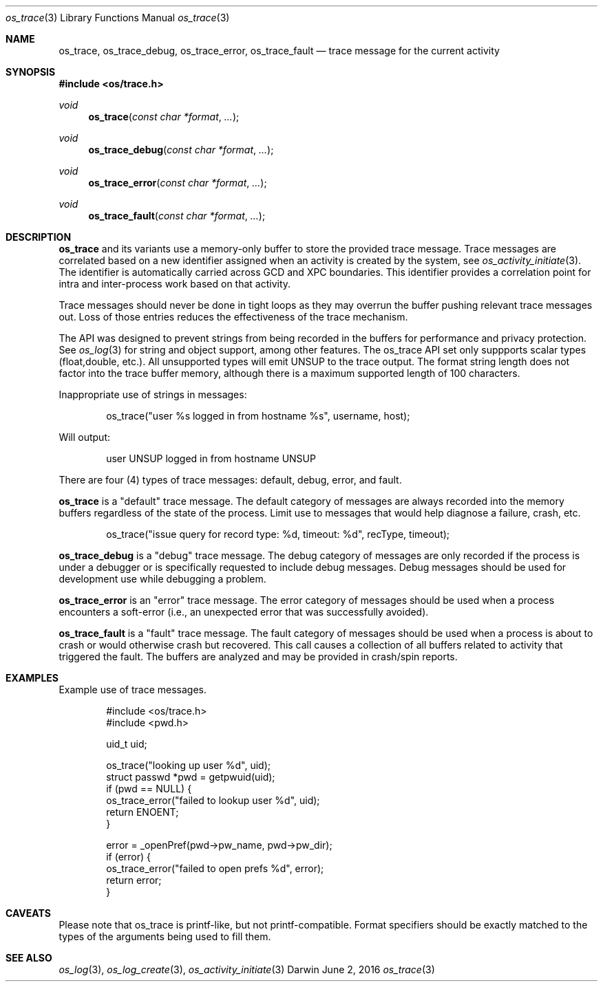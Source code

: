.\" Copyright (c) 2014 Apple Inc
.\" All rights reserved.
.\"
.\" Redistribution and use in source and binary forms, with or without
.\" modification, are permitted provided that the following conditions
.\" are met:
.\" 1. Redistributions of source code must retain the above copyright
.\"    notice, this list of conditions and the following disclaimer.
.\" 2. Redistributions in binary form must reproduce the above copyright
.\"    notice, this list of conditions and the following disclaimer in the
.\"    documentation and/or other materials provided with the distribution.
.\" 4. Neither the name of Apple Computer nor the names of its contributors
.\"    may be used to endorse or promote products derived from this software
.\"    without specific prior written permission.
.\"
.\" THIS SOFTWARE IS PROVIDED BY APPLE COMPUTER AND CONTRIBUTORS ``AS IS'' AND
.\" ANY EXPRESS OR IMPLIED WARRANTIES, INCLUDING, BUT NOT LIMITED TO, THE
.\" IMPLIED WARRANTIES OF MERCHANTABILITY AND FITNESS FOR A PARTICULAR PURPOSE
.\" ARE DISCLAIMED.  IN NO EVENT SHALL THE REGENTS OR CONTRIBUTORS BE LIABLE
.\" FOR ANY DIRECT, INDIRECT, INCIDENTAL, SPECIAL, EXEMPLARY, OR CONSEQUENTIAL
.\" DAMAGES (INCLUDING, BUT NOT LIMITED TO, PROCUREMENT OF SUBSTITUTE GOODS
.\" OR SERVICES; LOSS OF USE, DATA, OR PROFITS; OR BUSINESS INTERRUPTION)
.\" HOWEVER CAUSED AND ON ANY THEORY OF LIABILITY, WHETHER IN CONTRACT, STRICT
.\" LIABILITY, OR TORT (INCLUDING NEGLIGENCE OR OTHERWISE) ARISING IN ANY WAY
.\" OUT OF THE USE OF THIS SOFTWARE, EVEN IF ADVISED OF THE POSSIBILITY OF
.\" SUCH DAMAGE.
.\"
.\"
.Dd June 2, 2016
.Dt os_trace 3
.Os Darwin
.Sh NAME
.Nm os_trace ,
.Nm os_trace_debug ,
.Nm os_trace_error ,
.Nm os_trace_fault
.Nd trace message for the current activity
.Sh SYNOPSIS
.In os/trace.h
.Ft void
.Fn os_trace "const char *format" ...
.Ft void
.Fn os_trace_debug "const char *format" ...
.Ft void
.Fn os_trace_error "const char *format" ...
.Ft void
.Fn os_trace_fault "const char *format" ...
.Sh DESCRIPTION
.Nm
and its variants use a memory-only buffer to store the provided trace message.
Trace messages are correlated based on a new identifier assigned when an activity is created by the system, see
.Xr os_activity_initiate 3 .
The identifier is automatically carried across GCD and XPC boundaries.
This identifier provides a correlation point for intra and inter-process work based on that activity.
.Pp
Trace messages should never be done in tight loops as they may overrun the buffer pushing relevant trace messages out. Loss of those entries reduces the effectiveness of the trace mechanism.
.Pp
The API was designed to prevent strings from being recorded in the buffers for performance and privacy protection.
See
.Xr os_log 3
for string and object support, among other features. The os_trace API set only suppports scalar types (float,double, etc.).
All unsupported types will emit UNSUP to the trace output.
The format string length does not factor into the trace buffer memory, although there is a maximum supported length of 100 characters.
.Pp
Inappropriate use of strings in messages:
.Bd -literal -offset indent
os_trace("user %s logged in from hostname %s", username, host);
.Ed
.Pp
Will output:
.Bd -literal -offset indent
user UNSUP logged in from hostname UNSUP
.Ed
.Pp
There are four (4) types of trace messages: default, debug, error, and fault.
.Pp
.Nm os_trace
is a "default" trace message.
The default category of messages are always recorded into the memory buffers regardless of the state of the process.
Limit use to messages that would help diagnose a failure, crash, etc.
.Pp
.Bd -literal -offset indent
os_trace("issue query for record type: %d, timeout: %d", recType, timeout);
.Ed
.Pp
.Nm os_trace_debug
is a "debug" trace message.
The debug category of messages are only recorded if the process is under a debugger or is specifically requested to include debug messages.
Debug messages should be used for development use while debugging a problem.
.Pp
.Nm os_trace_error
is an "error" trace message.
The error category of messages should be used when a process encounters a soft-error (i.e., an unexpected error that was successfully avoided).
.Pp
.Nm os_trace_fault
is a "fault" trace message.
The fault category of messages should be used when a process is about to crash or would otherwise crash but recovered.
This call causes a collection of all buffers related to activity that triggered the fault.
The buffers are analyzed and may be provided in crash/spin reports.
.Pp
.Ed
.Sh EXAMPLES
Example use of trace messages.
.Pp
.Bd -literal -offset indent
#include <os/trace.h>
#include <pwd.h>

uid_t uid;

os_trace("looking up user %d", uid);
struct passwd *pwd = getpwuid(uid);
if (pwd == NULL) {
    os_trace_error("failed to lookup user %d", uid);
    return ENOENT;
}

error = _openPref(pwd->pw_name, pwd->pw_dir);
if (error) {
    os_trace_error("failed to open prefs %d", error);
    return error;
}
.Ed
.Pp
.Sh CAVEATS
Please note that os_trace is printf-like, but not printf-compatible. Format specifiers should be exactly matched to the types of the arguments being used to fill them.
.Sh SEE ALSO
.Xr os_log 3 ,
.Xr os_log_create 3 ,
.Xr os_activity_initiate 3
